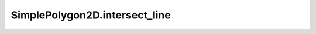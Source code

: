 SimplePolygon2D.intersect_line
==============================

.. automethod:: crossproduct.simple_polygon.SimplePolygon2D.intersect_line